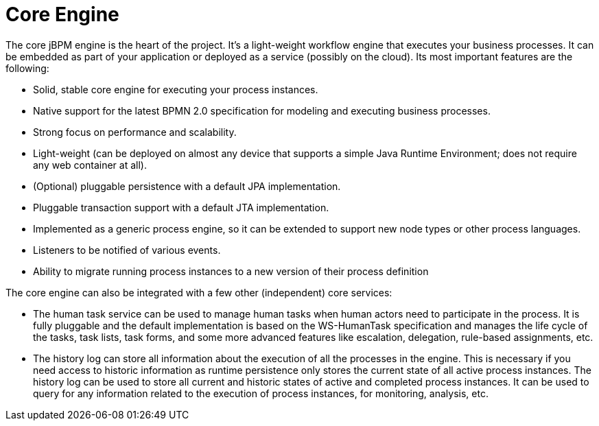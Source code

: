 = Core Engine


The core jBPM engine is the heart of the project.
It's a light-weight workflow engine that executes your business processes.
It can be embedded as part of your application or deployed as a service (possibly on the cloud).  Its most important features are the following: 

* Solid, stable core engine for executing your process instances.
* Native support for the latest BPMN 2.0 specification for modeling and executing business processes.
* Strong focus on performance and scalability.
* Light-weight (can be deployed on almost any device that supports a simple Java Runtime Environment; does not require any web container at all).
* (Optional) pluggable persistence with a default JPA implementation.
* Pluggable transaction support with a default JTA implementation.
* Implemented as a generic process engine, so it can be extended to support new node types or other process languages.
* Listeners to be notified of various events.
* Ability to migrate running process instances to a new version of their process definition

The core engine can also be integrated with a few other (independent) core services: 

* The human task service can be used to manage human tasks when human actors need to participate in the process. It is fully pluggable and the default implementation is based on the WS-HumanTask specification and manages the life cycle of the tasks, task lists, task forms, and some more advanced features like escalation, delegation, rule-based assignments, etc.
* The history log can store all information about the execution of all the processes in the engine. This is necessary if you need access to historic information as runtime persistence only stores the current state of all active process instances. The history log can be used to store all current and historic states of active and completed process instances. It can be used to query for any information related to the execution of process instances, for monitoring, analysis, etc.
